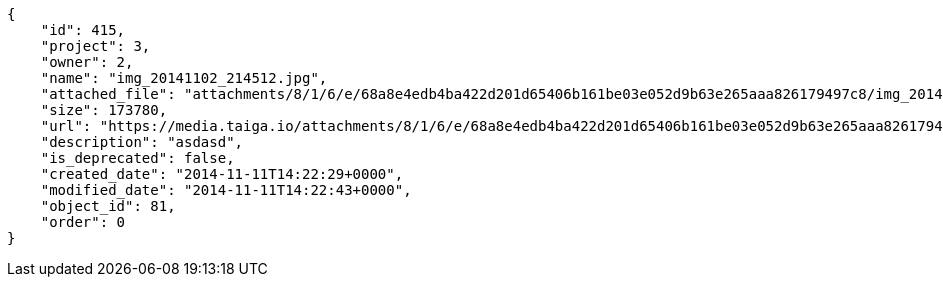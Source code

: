 [source, json]
----
{
    "id": 415,
    "project": 3,
    "owner": 2,
    "name": "img_20141102_214512.jpg",
    "attached_file": "attachments/8/1/6/e/68a8e4edb4ba422d201d65406b161be03e052d9b63e265aaa826179497c8/img_20141102_214512.jpg",
    "size": 173780,
    "url": "https://media.taiga.io/attachments/8/1/6/e/68a8e4edb4ba422d201d65406b161be03e052d9b63e265aaa826179497c8/img_20141102_214512.jpg",
    "description": "asdasd",
    "is_deprecated": false,
    "created_date": "2014-11-11T14:22:29+0000",
    "modified_date": "2014-11-11T14:22:43+0000",
    "object_id": 81,
    "order": 0
}
----
